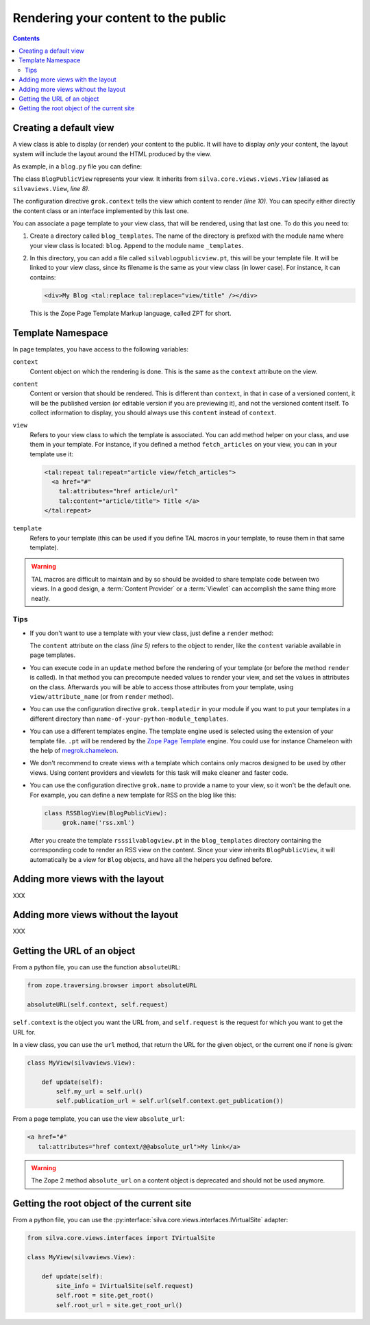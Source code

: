 Rendering your content to the public
====================================

.. contents::

Creating a default view
-----------------------

A view class is able to display (or render) your content to the
public. It will have to display *only* your content, the layout system
will include the layout around the HTML produced by the view.

As example, in a ``blog.py`` file you can define:

.. code-block:: python
   :linenos:

   from Products.Silva.Publication import Publication
   from silva.core.views import views as silvaviews
   from five import grok

   class Blog(Publication):
       pass

   class BlogPublicView(silvaviews.View):
       grok.context(Blog)

       def title(self):
            return self.content.get_title()

The class ``BlogPublicView`` represents your view. It inherits from
``silva.core.views.views.View`` (aliased as ``silvaviews.View``, *line 8)*.

The configuration directive ``grok.context`` tells the view which
content to render *(line 10)*. You can specify either directly the
content class or an interface implemented by this last one.

You can associate a page template to your view class, that will be
rendered, using that last one. To do this you need to:

1. Create a directory called ``blog_templates``. The name of the
   directory is prefixed with the module name where your view class is
   located: ``blog``. Append to the module name ``_templates``.

2. In this directory, you can add a file called
   ``silvablogpublicview.pt``, this will be your template file. It
   will be linked to your view class, since its filename is the same
   as your view class (in lower case). For instance, it can contains:

   .. sourcecode:: xml

      <div>My Blog <tal:replace tal:replace="view/title" /></div>

   This is the Zope Page Template Markup language, called ZPT for
   short.


Template Namespace
------------------

In page templates, you have access to the following variables:

``context``
   Content object on which the rendering is done. This is the same as
   the ``context`` attribute on the view.

``content``
   Content or version that should be rendered. This is different than
   ``context``, in that in case of a versioned content, it will be the
   published version (or editable version if you are previewing it),
   and not the versioned content itself. To collect information to
   display, you should always use this ``content`` instead of
   ``context``.

``view``
   Refers to your view class to which the template is associated. You
   can add method helper on your class, and use them in your
   template. For instance, if you defined a method ``fetch_articles``
   on your view, you can in your template use it:

   .. code-block:: xml

      <tal:repeat tal:repeat="article view/fetch_articles">
        <a href="#"
          tal:attributes="href article/url"
          tal:content="article/title"> Title </a>
      </tal:repeat>

``template``
   Refers to your template (this can be used if you define TAL macros
   in your template, to reuse them in that same template).

.. warning::

   TAL macros are difficult to maintain and by so should be avoided to
   share template code between two views. In a good design, a
   :term:`Content Provider` or a :term:`Viewlet` can accomplish the
   same thing more neatly.


Tips
~~~~

- If you don't want to use a template with your view class, just
  define a ``render`` method:

  .. sourcecode:: python
    :linenos:

    class BlogPublicView(silvaviews.View):
        grok.context(Blog)

        def render(self):
            return u'<div> Hello %s !</div>' % self.content.get_value()

  The ``content`` attribute on the class *(line 5)* refers to the
  object to render, like the ``content`` variable available in page
  templates.

- You can execute code in an ``update`` method before the rendering of
  your template (or before the method ``render`` is called). In that
  method you can precompute needed values to render your view, and set
  the values in attributes on the class. Afterwards you will be able
  to access those attributes from your template, using
  ``view/attribute_name`` (or from ``render`` method).

- You can use the configuration directive ``grok.templatedir`` in
  your module if you want to put your templates in a different
  directory than ``name-of-your-python-module_templates``.

- You can use a different templates engine. The template engine used
  is selected using the extension of your template file. ``.pt`` will
  be rendered by the `Zope Page Template`_ engine. You could use for
  instance Chameleon with the help of `megrok.chameleon
  <http://pypi.python.org/pypi/megrok.chameleon>`_.

- We don't recommend to create views with a template which contains
  only macros designed to be used by other views. Using content
  providers and viewlets for this task will make cleaner and faster
  code.

- You can use the configuration directive ``grok.name`` to provide a
  name to your view, so it won't be the default one. For example, you
  can define a new template for RSS on the blog like this:

  .. sourcecode:: python

    class RSSBlogView(BlogPublicView):
         grok.name('rss.xml')

  After you create the template ``rsssilvablogview.pt`` in the
  ``blog_templates`` directory containing the corresponding code to
  render an RSS view on the content. Since your view inherits
  ``BlogPublicView``, it will automatically be a view for ``Blog``
  objects, and have all the helpers you defined before.

Adding more views with the layout
---------------------------------

XXX

Adding more views without the layout
------------------------------------

XXX

Getting the URL of an object
----------------------------

From a python file, you can use the function ``absoluteURL``:

.. code-block:: python

   from zope.traversing.browser import absoluteURL

   absoluteURL(self.context, self.request)


``self.context`` is the object you want the URL from, and
``self.request`` is the request for which you want to get the URL for.

In a view class, you can use the ``url`` method, that return the URL
for the given object, or the current one if none is given:

.. code-block:: python

   class MyView(silvaviews.View):

       def update(self):
           self.my_url = self.url()
           self.publication_url = self.url(self.context.get_publication())


From a page template, you can use the view ``absolute_url``:

.. code-block:: html

   <a href="#"
      tal:attributes="href context/@@absolute_url">My link</a>


.. warning::

   The Zope 2 method ``absolute_url`` on a content object is
   deprecated and should not be used anymore.


Getting the root object of the current site
-------------------------------------------

From a python file, you can use the
:py:interface:`silva.core.views.interfaces.IVirtualSite` adapter:

.. code-block:: python

   from silva.core.views.interfaces import IVirtualSite

   class MyView(silvaviews.View):

       def update(self):
           site_info = IVirtualSite(self.request)
           self.root = site.get_root()
           self.root_url = site.get_root_url()


.. _Zope Page Template: http://docs.zope.org/zope2/zope2book/ZPT.html
